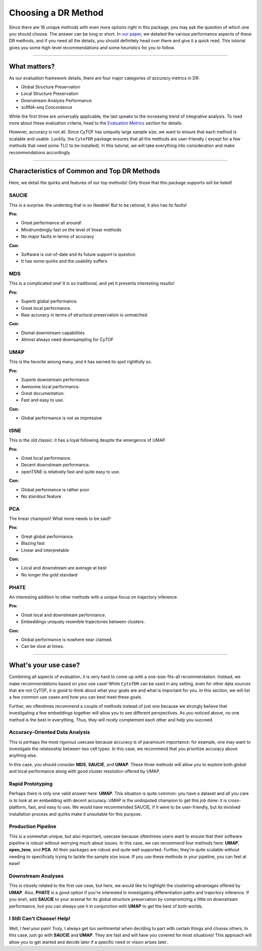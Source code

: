 Choosing a DR Method
=====================

Since there are 16 unique methods with even more options right in this package,
you may ask the question of which one you should choose. The answer can be long 
or short. In `our paper <https://doi.org/10.1101/2022.04.26.489549>`_,
we detailed the various performance aspects of these DR methods, and if you need
all the details, you should definitely head over there and give it a quick read.
This tutorial gives you some high-level recommendations and some heuristics for you
to follow.

-------------------------------------

********************************
What matters?
********************************

As our evaluation framework details, there are four major categories of
accuracy metrics in DR:

- Global Structure Preservation
- Local Structure Preservation
- Downstream Analysis Performance
- scRNA-seq Concordance

While the first three are universally applicable, the last speaks to
the increasing trend of integrative analysis. To read more about these
evaluation criteria, head to the `Evaluation Metrics <https://cytofdr.readthedocs.io/en/latest/tutorial/metrics.html>`_
section for details.

However, accuracy is not all. Since CyTOF has uniquely large sample size,
we want to ensure that each method is scalable and usable. Luckily, the
``CytofDR`` package ensures that all the methods are user-friendly (
except for a few methods that need some TLC to be installed). In this
tutorial, we will take everything into consideration and make recommendations
accordingly.

--------------------------------------

**********************************************
Characteristics of Common and Top DR Methods
**********************************************

Here, we detail the quirks and features of our top methods! Only those
that this package supports will be listed!

SAUCIE
--------

This is a surprise: the underdog that is so likeable! But to be rational,
it also has its faults! 

**Pro:**

- Great performance all around!
- Mindnumbingly fast on the level of linear methods
- No major faults in terms of accuracy

**Con:**

- Software is out-of-date and its future support is question
- It has some quirks and the usability suffers

.. image:: ../../../assets/SAUCIE.png
   :alt: SAUCIE

MDS
----

This is a complicated one! It is so traditional, and yet it presents interesting
results!

**Pro:**

- Superb global performance.
- Great local performance.
- Raw accuracy in terms of structural preservation is unmatched.

**Con:**

- Dismal downstream capabilities
- Almost always need downsampling for CyTOF

.. image:: ../../../assets/mds.png
   :alt: MDS

UMAP
-----

This is the favorite among many, and it has earned its spot rightfully so.

**Pro:**

- Superb downstream performance.
- Awesome local performance.
- Great documentation.
- Fast and easy to use. 

**Con:**

- Global performance is not as impressive

.. image:: ../../../assets/UMAP.png
   :alt: UMAP

tSNE
------

This is the old classic: it has a loyal following despite the emergence
of UMAP.

**Pro:**

- Great local performance.
- Decent downstream performance.
- openTSNE is relatively fast and quite easy to use.

**Con:**

- Global performance is rather poor
- No standout feature

.. image:: ../../../assets/open_tsne.png
   :alt: tSNE

PCA
-----

The linear champion! What more needs to be said?

**Pro:**

- Great global performance.
- Blazing fast
- Linear and interpretable

**Con:**

- Local and downstream are average at best
- No longer the gold standard

.. image:: ../../../assets/PCA.png
   :alt: PCA

PHATE 
------

An interesting addition to other methods with a unique
focus on trajectory inference.

**Pro:**

- Great local and downstream performance.
- Embeddings uniquely resemble trajectories between clusters.

**Con:**

- Global performance is nowhere near claimed.
- Can be slow at times.

.. image:: ../../../assets/phate.png
   :alt: PHATE

----------------------------------

*************************
What's your use case?
*************************

Combining all aspects of evaluation, it is very hard to come up with a
one-size-fits-all recommendation. Instead, we make recommendations
based on your use case! While ``CytofDR`` can be used in any setting, 
even for other data sources that are not CyTOF, it is good to think
about what your goals are and what is important for you. In this section,
we will list a few common use cases and how you can best meet these
goals.

Further, we oftentimes recommend a couple of methods instead of just one
because we strongly believe that investigating a few embeddings together
will allow you to see different perspectives. As you noticed above,
no one method is the best in everything. Thus, they will nicely complement
each other and help you succeed. 

Accuracy-Oriented Data Analysis
--------------------------------

This is perhaps the most rigorous usecase because accuracy is of paramount 
importance: for example, one may want to investigate the relatonship between
two cell types. In this case, we recommend that you prioritize accuracy
above anything else.

In this case, you should consider **MDS**, **SAUCIE**, and **UMAP**. These
three methods will allow you to explore both global and local performance
along with good cluster resolution offered by UMAP.


Rapid Prototyping
-------------------

Perhaps there is only one valid answer here: **UMAP**. This situation is quite
common: you have a dataset and all you care is to look at an embedding with
decent accuracy. UMAP is the undisputed champion to get this job done: it is
cross-platform, fast, and easy to use. We would have recommended SAUCIE, if it
were to be user-friendly, but its involved installation process and quirks
make it unsuitable for this purpose.


Production Pipeline
---------------------

This is a somewhat unique, but also important, usecase because oftentimes 
users want to ensure that their software pipeline is robust without worrying
much about issues. In this case, we can recommend four methods here: **UMAP**,
**open_tsne**, and **PCA**. All their packages are robust and quite
well supported. Further, they're quite scalable without needing to specifically
trying to tackle the sample size issue. If you use these methods in your
pipeline, you can feel at ease!


Downstream Analyses
--------------------

This is closely related to the first use case, but here, we would like to highlight
the clustering advantages offered by **UMAP**. Also, **PHATE** is a good option
if you're interested in investigating differentiation paths and trajectory
inference. If you wish, add **SAUCIE** to your arsenal for its global structure
preservation by compromizing a little on downstream performance, but you can
always use it in conjunction with **UMAP** to get the best of both worlds.


I Still Can't Choose! Help!
----------------------------

Well, I feel your pain! Truly, I always get too sentimental when deciding to part
with certain things and choose others. In this case, just go with **SAUCIE** and
**UMAP**. They are fast and will have you covered for most situations! This approach
will allow you to get started and decide later if a specific need or vision arises later.
